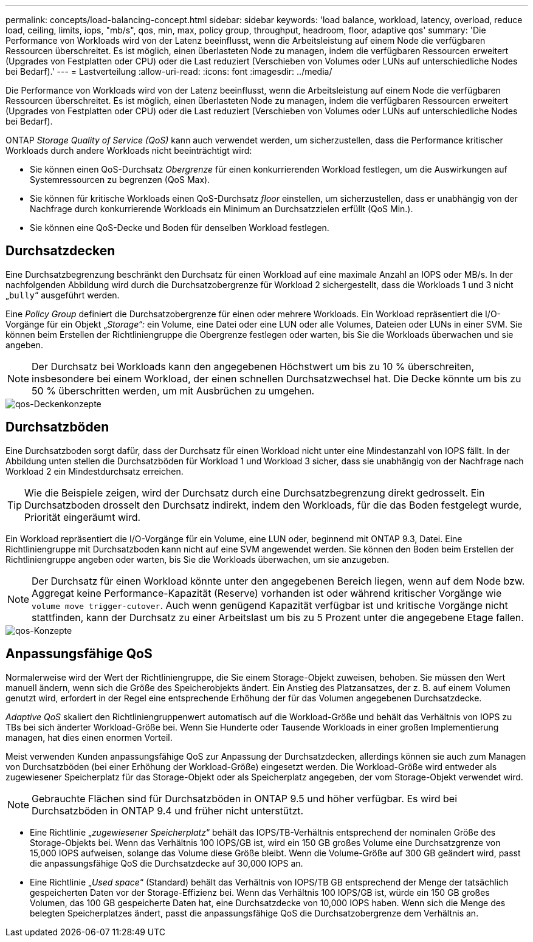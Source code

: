 ---
permalink: concepts/load-balancing-concept.html 
sidebar: sidebar 
keywords: 'load balance, workload, latency, overload, reduce load, ceiling, limits, iops, "mb/s", qos, min, max, policy group, throughput, headroom, floor, adaptive qos' 
summary: 'Die Performance von Workloads wird von der Latenz beeinflusst, wenn die Arbeitsleistung auf einem Node die verfügbaren Ressourcen überschreitet. Es ist möglich, einen überlasteten Node zu managen, indem die verfügbaren Ressourcen erweitert (Upgrades von Festplatten oder CPU) oder die Last reduziert (Verschieben von Volumes oder LUNs auf unterschiedliche Nodes bei Bedarf).' 
---
= Lastverteilung
:allow-uri-read: 
:icons: font
:imagesdir: ../media/


[role="lead"]
Die Performance von Workloads wird von der Latenz beeinflusst, wenn die Arbeitsleistung auf einem Node die verfügbaren Ressourcen überschreitet. Es ist möglich, einen überlasteten Node zu managen, indem die verfügbaren Ressourcen erweitert (Upgrades von Festplatten oder CPU) oder die Last reduziert (Verschieben von Volumes oder LUNs auf unterschiedliche Nodes bei Bedarf).

ONTAP _Storage Quality of Service (QoS)_ kann auch verwendet werden, um sicherzustellen, dass die Performance kritischer Workloads durch andere Workloads nicht beeinträchtigt wird:

* Sie können einen QoS-Durchsatz _Obergrenze_ für einen konkurrierenden Workload festlegen, um die Auswirkungen auf Systemressourcen zu begrenzen (QoS Max).
* Sie können für kritische Workloads einen QoS-Durchsatz _floor_ einstellen, um sicherzustellen, dass er unabhängig von der Nachfrage durch konkurrierende Workloads ein Minimum an Durchsatzzielen erfüllt (QoS Min.).
* Sie können eine QoS-Decke und Boden für denselben Workload festlegen.




== Durchsatzdecken

Eine Durchsatzbegrenzung beschränkt den Durchsatz für einen Workload auf eine maximale Anzahl an IOPS oder MB/s. In der nachfolgenden Abbildung wird durch die Durchsatzobergrenze für Workload 2 sichergestellt, dass die Workloads 1 und 3 nicht „`bully`“ ausgeführt werden.

Eine _Policy Group_ definiert die Durchsatzobergrenze für einen oder mehrere Workloads. Ein Workload repräsentiert die I/O-Vorgänge für ein Objekt „_Storage“:_ ein Volume, eine Datei oder eine LUN oder alle Volumes, Dateien oder LUNs in einer SVM. Sie können beim Erstellen der Richtliniengruppe die Obergrenze festlegen oder warten, bis Sie die Workloads überwachen und sie angeben.

[NOTE]
====
Der Durchsatz bei Workloads kann den angegebenen Höchstwert um bis zu 10 % überschreiten, insbesondere bei einem Workload, der einen schnellen Durchsatzwechsel hat. Die Decke könnte um bis zu 50 % überschritten werden, um mit Ausbrüchen zu umgehen.

====
image::../media/qos-ceiling-concepts.gif[qos-Deckenkonzepte]



== Durchsatzböden

Eine Durchsatzboden sorgt dafür, dass der Durchsatz für einen Workload nicht unter eine Mindestanzahl von IOPS fällt. In der Abbildung unten stellen die Durchsatzböden für Workload 1 und Workload 3 sicher, dass sie unabhängig von der Nachfrage nach Workload 2 ein Mindestdurchsatz erreichen.

[TIP]
====
Wie die Beispiele zeigen, wird der Durchsatz durch eine Durchsatzbegrenzung direkt gedrosselt. Ein Durchsatzboden drosselt den Durchsatz indirekt, indem den Workloads, für die das Boden festgelegt wurde, Priorität eingeräumt wird.

====
Ein Workload repräsentiert die I/O-Vorgänge für ein Volume, eine LUN oder, beginnend mit ONTAP 9.3, Datei. Eine Richtliniengruppe mit Durchsatzboden kann nicht auf eine SVM angewendet werden. Sie können den Boden beim Erstellen der Richtliniengruppe angeben oder warten, bis Sie die Workloads überwachen, um sie anzugeben.

[NOTE]
====
Der Durchsatz für einen Workload könnte unter den angegebenen Bereich liegen, wenn auf dem Node bzw. Aggregat keine Performance-Kapazität (Reserve) vorhanden ist oder während kritischer Vorgänge wie `volume move trigger-cutover`. Auch wenn genügend Kapazität verfügbar ist und kritische Vorgänge nicht stattfinden, kann der Durchsatz zu einer Arbeitslast um bis zu 5 Prozent unter die angegebene Etage fallen.

====
image::../media/qos-floor-concepts.gif[qos-Konzepte]



== Anpassungsfähige QoS

Normalerweise wird der Wert der Richtliniengruppe, die Sie einem Storage-Objekt zuweisen, behoben. Sie müssen den Wert manuell ändern, wenn sich die Größe des Speicherobjekts ändert. Ein Anstieg des Platzansatzes, der z. B. auf einem Volumen genutzt wird, erfordert in der Regel eine entsprechende Erhöhung der für das Volumen angegebenen Durchsatzdecke.

_Adaptive QoS_ skaliert den Richtliniengruppenwert automatisch auf die Workload-Größe und behält das Verhältnis von IOPS zu TBs bei sich änderter Workload-Größe bei. Wenn Sie Hunderte oder Tausende Workloads in einer großen Implementierung managen, hat dies einen enormen Vorteil.

Meist verwenden Kunden anpassungsfähige QoS zur Anpassung der Durchsatzdecken, allerdings können sie auch zum Managen von Durchsatzböden (bei einer Erhöhung der Workload-Größe) eingesetzt werden. Die Workload-Größe wird entweder als zugewiesener Speicherplatz für das Storage-Objekt oder als Speicherplatz angegeben, der vom Storage-Objekt verwendet wird.

[NOTE]
====
Gebrauchte Flächen sind für Durchsatzböden in ONTAP 9.5 und höher verfügbar. Es wird bei Durchsatzböden in ONTAP 9.4 und früher nicht unterstützt.

====
* Eine Richtlinie „_zugewiesener Speicherplatz_“ behält das IOPS/TB-Verhältnis entsprechend der nominalen Größe des Storage-Objekts bei. Wenn das Verhältnis 100 IOPS/GB ist, wird ein 150 GB großes Volume eine Durchsatzgrenze von 15,000 IOPS aufweisen, solange das Volume diese Größe bleibt. Wenn die Volume-Größe auf 300 GB geändert wird, passt die anpassungsfähige QoS die Durchsatzdecke auf 30,000 IOPS an.
* Eine Richtlinie „_Used space_“ (Standard) behält das Verhältnis von IOPS/TB GB entsprechend der Menge der tatsächlich gespeicherten Daten vor der Storage-Effizienz bei. Wenn das Verhältnis 100 IOPS/GB ist, würde ein 150 GB großes Volumen, das 100 GB gespeicherte Daten hat, eine Durchsatzdecke von 10,000 IOPS haben. Wenn sich die Menge des belegten Speicherplatzes ändert, passt die anpassungsfähige QoS die Durchsatzobergrenze dem Verhältnis an.

